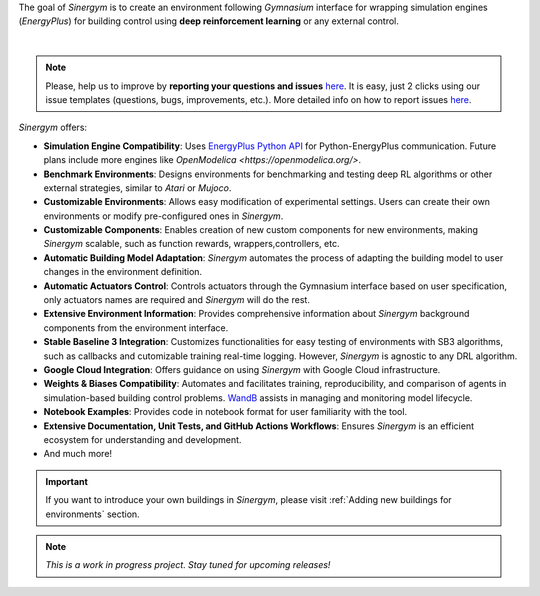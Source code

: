 The goal of *Sinergym* is to create an environment following *Gymnasium* interface for wrapping simulation engines (*EnergyPlus*) for building control using
**deep reinforcement learning** or any external control.


.. image:: /_static/general_blueprint.png
  :width: 800
  :alt: *Sinergym* diagram
  :align: center

|

.. raw:: html
    :file: ../_templates/shields.html

.. note:: Please, help us to improve by **reporting your questions and issues** 
   `here <https://github.com/ugr-sail/sinergym/issues>`__. It is easy, just 2 clicks 
   using our issue templates (questions, bugs, improvements, etc.). More detailed 
   info on how to report issues 
   `here <https://docs.github.com/en/issues/tracking-your-work-with-issues/creating-an-issue>`__. 

*Sinergym* offers:

-  **Simulation Engine Compatibility**: Uses `EnergyPlus Python API <https://energyplus.readthedocs.io/en/latest/api.html>`__ 
   for Python-EnergyPlus communication. Future plans include more engines like `OpenModelica <https://openmodelica.org/>`.

-  **Benchmark Environments**: Designs environments for benchmarking and testing deep RL algorithms or other external strategies, 
   similar to *Atari* or *Mujoco*.

-  **Customizable Environments**: Allows easy modification of experimental settings. Users can create 
   their own environments or modify pre-configured ones in *Sinergym*.

-  **Customizable Components**: Enables creation of new custom components for new environments, 
   making *Sinergym* scalable, such as function rewards, wrappers,controllers, etc. 

-  **Automatic Building Model Adaptation**: *Sinergym* automates the process of adapting the 
   building model to user changes in the environment definition.

-  **Automatic Actuators Control**: Controls actuators through the Gymnasium interface 
   based on user specification, only actuators names are required and *Sinergym* will
   do the rest.

-  **Extensive Environment Information**: Provides comprehensive information about *Sinergym* background components 
   from the environment interface.

-  **Stable Baseline 3 Integration**: Customizes functionalities for easy testing of environments with SB3 algorithms, 
   such as callbacks and cutomizable training real-time logging. However, *Sinergym* is agnostic to any DRL algorithm.

-  **Google Cloud Integration**: Offers guidance on using *Sinergym* with Google Cloud infrastructure.

-  **Weights & Biases Compatibility**: Automates and facilitates training, reproducibility, and 
   comparison of agents in simulation-based building control problems. `WandB <https://wandb.ai/site>`__ 
   assists in managing and monitoring model lifecycle.

-  **Notebook Examples**: Provides code in notebook format for user familiarity with the tool.

-  **Extensive Documentation, Unit Tests, and GitHub Actions Workflows**: Ensures *Sinergym* 
   is an efficient ecosystem for understanding and development.

-  And much more!

.. important:: If you want to introduce your own buildings in *Sinergym*, please visit :ref:`Adding new buildings for environments` section.

.. note:: *This is a work in progress project. Stay tuned for upcoming releases!*
